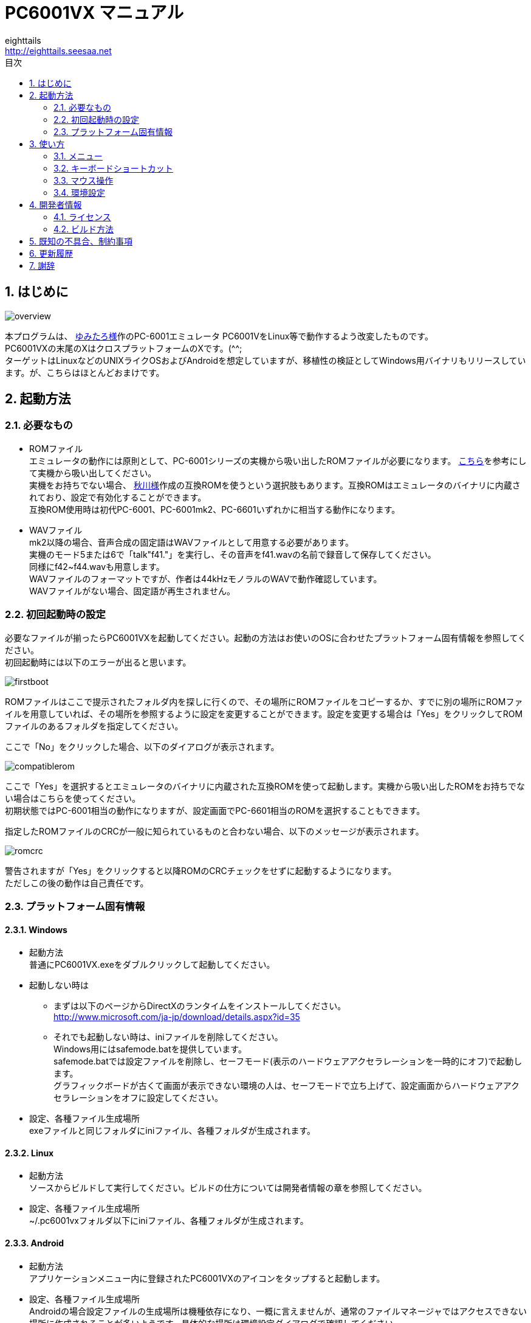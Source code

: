 = PC6001VX マニュアル
eighttails <http://eighttails.seesaa.net>
:toc-title: 目次
:toc: left
:numbered:
:data-uri:
:icons: font

== はじめに
image::doc/overview.png[]

本プログラムは、 http://papicom.net[ゆみたろ様]作のPC-6001エミュレータ
PC6001VをLinux等で動作するよう改変したものです。 +
PC6001VXの末尾のXはクロスプラットフォームのXです。(^^; +
ターゲットはLinuxなどのUNIXライクOSおよびAndroidを想定していますが、移植性の検証としてWindows用バイナリもリリースしています。が、こちらはほとんどおまけです。 +

== 起動方法
=== 必要なもの
* ROMファイル +
エミュレータの動作には原則として、PC-6001シリーズの実機から吸い出したROMファイルが必要になります。 http://p6ers.net/hashi/suidashi.html[こちら]を参考にして実機から吸い出してください。 +
実機をお持ちでない場合、 http://000.la.coocan.jp/p6/basic.html[秋川様]作成の互換ROMを使うという選択肢もあります。互換ROMはエミュレータのバイナリに内蔵されており、設定で有効化することができます。 +
互換ROM使用時は初代PC-6001、PC-6001mk2、PC-6601いずれかに相当する動作になります。 +

* WAVファイル +
mk2以降の場合、音声合成の固定語はWAVファイルとして用意する必要があります。 +
実機のモード5または6で「talk"f41."」を実行し、その音声をf41.wavの名前で録音して保存してください。 +
同様にf42~f44.wavも用意します。 +
WAVファイルのフォーマットですが、作者は44kHzモノラルのWAVで動作確認しています。 +
WAVファイルがない場合、固定語が再生されません。 +

=== 初回起動時の設定
必要なファイルが揃ったらPC6001VXを起動してください。起動の方法はお使いのOSに合わせたプラットフォーム固有情報を参照してください。 +
初回起動時には以下のエラーが出ると思います。 +

image::doc/firstboot.png[]

ROMファイルはここで提示されたフォルダ内を探しに行くので、その場所にROMファイルをコピーするか、すでに別の場所にROMファイルを用意していれば、その場所を参照するように設定を変更することができます。設定を変更する場合は「Yes」をクリックしてROMファイルのあるフォルダを指定してください。 +

ここで「No」をクリックした場合、以下のダイアログが表示されます。 +

image::doc/compatiblerom.png[]

ここで「Yes」を選択するとエミュレータのバイナリに内蔵された互換ROMを使って起動します。実機から吸い出したROMをお持ちでない場合はこちらを使ってください。 +
初期状態ではPC-6001相当の動作になりますが、設定画面でPC-6601相当のROMを選択することもできます。

指定したROMファイルのCRCが一般に知られているものと合わない場合、以下のメッセージが表示されます。 +

image::doc/romcrc.png[]

警告されますが「Yes」をクリックすると以降ROMのCRCチェックをせずに起動するようになります。 +
ただしこの後の動作は自己責任です。 +


=== プラットフォーム固有情報
==== Windows
* 起動方法 +
普通にPC6001VX.exeをダブルクリックして起動してください。
* 起動しない時は +
** まずは以下のページからDirectXのランタイムをインストールしてください。 +
http://www.microsoft.com/ja-jp/download/details.aspx?id=35
** それでも起動しない時は、iniファイルを削除してください。 +
Windows用にはsafemode.batを提供しています。 +
safemode.batでは設定ファイルを削除し、セーフモード(表示のハードウェアアクセラレーションを一時的にオフ)で起動します。 +
グラフィックボードが古くて画面が表示できない環境の人は、セーフモードで立ち上げて、設定画面からハードウェアアクセラレーションをオフに設定してください。 +
* 設定、各種ファイル生成場所 +
exeファイルと同じフォルダにiniファイル、各種フォルダが生成されます。

==== Linux
* 起動方法 +
ソースからビルドして実行してください。ビルドの仕方については開発者情報の章を参照してください。 +
* 設定、各種ファイル生成場所 +
~/.pc6001vxフォルダ以下にiniファイル、各種フォルダが生成されます。 +

==== Android
* 起動方法 +
アプリケーションメニュー内に登録されたPC6001VXのアイコンをタップすると起動します。 +
* 設定、各種ファイル生成場所 +
Androidの場合設定ファイルの生成場所は機種依存になり、一概に言えませんが、通常のファイルマネージャではアクセスできない場所に作成されることが多いようです。具体的な場所は環境設定ダイアログで確認してください。 +

== 使い方
=== メニュー
エミュレータのメイン画面上でマウスを右クリックするとメニューが表示されます。 +
Androidではメイン画面上でタップするとメニューが出ます。 +

image::doc/menu.png[]

* システム +
** リセット +
エミュレータをリセットします。 +

** 再起動 +
エミュレータを再起動します。 +
設定変更を反映するには再起動が必要です。 +

** 一時停止 +
エミュレーターを一時停止します。
** スナップショットを取得
現在のエミュレータの画面を画像ファイルとして保存します。 +
保存先は設定ダイアログの「フォルダ」タブ中の「SnapShot」の項目で設定したフォルダになります。 +

** 速度調整 +
エミュレーターの動作速度を調整します。 +
メニューにいくつかプリセットが用意されていますが、数値入力で10%から2000%まで指定することができます。 +

** どこでもLOAD +
** どこでもSAVE +
現在のP6の状態をそっくりそのまま保存して，あとで再開できます。 +
ノートパソコンのレジュームやサスペンドと呼ばれる機能と同じようなものです。 +
セーブするためのファイルは任意の名前(.ddr)をつけることができる他、1〜3番のスロットを用意しています。 +
1番のスロットSAVEデータは(どこでもSAVEフォルダ)/1.ddrとして保存されます。2,3番も同様です。 +
[WARNING]
この機能はまだまだ未完成です。TAPEやDISKに書き込んでいる最中などは全く考えていませんのでイメージを破壊する可能性が大です。ご注意ください。
[WARNING]
どこでもSAVEファイルにはメモリの内容が含まれますので著作権者の許可なく配布しないでください。

** リプレイ +
リプレイのメニューはその時の状態により変化します。 +
*** [通常時] +
**** 再生 +
**** 記録 +
**** 記録再開 +
以前記録したリプレイの記録終了時にresumeファイルが残っていれば「記録再開」でリプレイの続きを記録停止したところから記録することができます。
**** リプレイを動画に変換 +
保存済みのリプレイファイルを動画に変換します。 +
最初に変換対象のリプレイファイルを選択し、次に動画の保存先を指定します。 +
するとリプレイを再生しながら動画のエンコードを開始します。リプレイが終了したら自動的に動画のエンコードも終了します。


*** [再生中] +
**** 再生停止 +
リプレイの再生を停止します。

*** [記録中] +
**** 記録停止 +
記録を停止します。 +
停止時には途中保存と同じ「(リプレイファイル名).resume」ファイルを残します。 +

**** 途中保存 +
リプレイの記録中に、その途中の状態を保存することができます。 +
「(リプレイファイル名).resume」ファイルをリプレイファイル(.ddr)と同じフォルダに残します。 +

**** 途中保存から再開 +
ゲームのリプレイ記録中に失敗した場合など、リプレイの記録を停止せずに「途中保存」した地点に戻ってやり直すことができます。 +

**** １つ前の途中保存から再開 +
ゲームのリプレイ記録中に失敗した場合、「途中保存から再開」で戻っても、途中保存の時点で詰んでしまって進めなくなることが時々あります。「途中保存」は5個まで過去の履歴を保存していますので、1つ前の途中保存からやり直すことができます。 +
これを実行した場合、最新の途中保存は失われます。 +

** ビデオキャプチャ +
エミュレータの動作を動画ファイルとして記録します。 +
記録を終了するにはもう一度このメニュー(「ビデオキャプチャ停止」に変わっています)を選択します。 +
動画の記録方式はWebM形式です。(MP4形式はライセンス面でリスクがあるため、対応を見送っています。) 世の中ではあまり使われていない形式ですが、YouTubeは正式に対応しています。ニコニコ動画は正式対応をうたってはいませんが、実はアップロードには対応しています。 +
動画の記録中は動作速度が極端に落ちるため(作者の環境で1/10くらい)、ゲームをプレイしながら動画にするといった使い方は現時点では無理です。 +
あらかじめプレイをリプレイとして記録しておき、そのリプレイを再生しながら動画にするといった使い方を想定しています。(動画の記録中にリプレイが終了した場合、その時点で動画の記録も終了します。) +
マシンの処理速度にかかわらず、出来上がった動画は60FPSになります。 +

** キーパネル
+
image::doc/keypanel.png[]
英語キーボードやモバイル機のキーボードで入力できないことが多いキーをボタンで入力できる補助キーパネルを表示します。 +
ボタンはシフトキーと同時押しでも機能します。シフトキーを押してF1ボタンを押すとF6キーとして機能します。 +

** 仮想キーボード
+
image::doc/virtualkey.png[]
タッチスクリーンで利用できる仮想キーボードを表示します。 +
NORMALタブでは実機のキーボードを模したレイアウト、SIMPLEタブではゲーム用に簡略化したレイアウトを表示します。 +
仮想キーボード上部のボタンはよく使う機能のショートカットになっています。 +
*** SAVE 
どこでもSAVE(1番スロットを使用) +
*** PAUSE 
エミュレーターの一時停止 +
*** SNP 
スナップショットの保存 +
Androidの場合は他のアプリへの画像の共有になります。 https://play.google.com/store/apps/details?id=com.lonelycatgames.Xplore&hl=ja[X-plore File Manager]などの一部のファイルマネージャーアプリに送るとSDカードに画像を保存できます。 +
*** LOAD
どこでもLOAD(1番スロットを使用) +

+
[WARNING]
====
* AndroidおよびWindows10で動作確認しています。
* 現時点ではキーリピートに対応していません。
* NORMALモードでまともに操作するには最低5インチの画面サイズが必要でしょう。
* Windows10ではエミュレーターのフルスクリーンをオフにしてタブレットモードに切り替えると自然な表示になります。
====


** 打ち込み代行 +
テキストファイルから自動入力する機能です。 +
対応しているファイルはtxt2bas仕様準拠です。 +

** 終了 +
PC6001VXを終了します。 +

* TAPE +
テープイメージの挿入、取り出しの操作をします。 +
対応するイメージファイルはP6T形式ですが、P6,CAS形式のファイルもマウントできます。 +

** 挿入 +
テープイメージファイルをマウントします。 +

** 取出 +
テープイメージファイルを取り出します。 +

** TAPE(SAVE)をエクスポート +
SAVE用のテープイメージはLOAD用途は別のファイルとして保存されますが、そのファイルに任意の名前を付けて任意のフォルダに保存できます。 +
Androidの場合は他のアプリへのファイルの共有になります。 https://play.google.com/store/apps/details?id=com.lonelycatgames.Xplore&hl=ja[X-plore File Manager]などの一部のファイルマネージャーアプリに送るとSDカードにTAPEイメージを保存できます。 +

* DISK +
ディスクイメージの挿入、取り出しの操作をします。 +
対応するイメージファイルはd88形式です。 +
操作はTAPEと同様です。 +

* 拡張ROM +
拡張ROMイメージの挿入、取り出しの操作をします。 +
操作はTAPEと同様です。 +

* ジョイスティック +
ジョイスティックがつながっている場合、P6のジョイスティック1,2に対する割り当てを設定します。 +

* 設定 +
** 表示サイズ +
*** 50%~300％ +
表示倍率を変えることができます。 +

*** 倍率を指定 +
数値を直接入力することで任意の倍率で表示することができます。 +

*** 倍率を固定 +
通常はウィドウサイズを変更するとそれに追従して表示倍率が変わるようになっていますが、このチェックボックスをオンにすると、ウィンドウサイズにかかわらず固定のサイズで表示されるようになります。 +

** フルスクリーン +
フルスクリーンモードに切り替えます。 +

** ステータスバー +
ステータスバーの表示を切り替えます。 +

** 4:3表示 +
一般的にPCのアスペクトレシオ(ドットの縦横比)は1:1です。 +
それに対してテレビの場合は 1.16:1 で ちょっと縦長なんだそうです。 +
そのためPC上でそのまま表示すると横長に表示されてしまいます。 +
そこで縦方向を1.16倍に引伸ばして表示するのが 4:3表示 です。 +

** スキャンライン +
P6の水平周波数はテレビと同じ15kHzです。 +
テレビでは走査線を偶数フィールドと奇数フィールドに分け飛び飛びに表示させる インターレース方式 を使っています。 +
しかしP6を含む一般的なパソコンの場合，ちらつきを抑えるため、偶数走査線と奇数走査線が同じ位置を走査する ノンインターレース方式 を使っています。 +
この場合，走査線数が半分になるため走査線と走査線の間に隙間が空いたような状態になります。
この隙間を再現するのが スキャンラインモード です。 +
エミュレータでスキャンラインモードを実現するためには実機の倍の画面解像度を必要とします。（実機が 320X200 なら 640X400 以上） +
当然，表示が重くなるため処理速度が落ちます。 +

** ハードウェアアクセラレーション +
画面表示にハードウェアアクセラレーション(WindowsではDirectX,それ以外ではOpenGL)を使用する場合チェックします。 +
デフォルトはオンです。描画に不具合がある場合はオフにしてください。ただしその場合、画面を高倍率で拡大すると処理が重くなります。 +

** フィルタリング +
グラフィックの拡大表示、4:3表示に際してフィルタリングを適用します。デフォルトはオンです。 +
非整数倍拡大を自然に見せるための措置ですが、ボケた表示は嫌だという方は下記の手順でカクカク表示にできます。 +

. フィルタリングをオフにします。 +
. 4:3表示をオフにします。 +
. 表示サイズを整数倍にします。 +

** TILTモード +
+
image::doc/tilt.png[]
3DS版のスペースハリアーに触発されて作ったジョーク機能です。 +
ジョイスティック、カーソルキーの左右に反応して、画面が傾きます。(笑 +
フルスクリーン時、またはステータスバー非表示の時はディスプレイ枠が表示されます。初代機の場合はPC-6042、それ以外の場合はPC-60m43が表示されます。 +

** モード4カラー +
BASICモード1〜4時のスクリーンモード4のにじみ色を選択します。 +

** フレームスキップ +
エミュレータのフレームスキップ間隔を指定します。 +

** サンプリングレート +
サウンドのサンプリングレートを指定します。 +

** ウェイト無効 +
エミュレータのウェイトを無効化し、全速力で動かします。 +

** Turbo Tape +
TAPEの読込み中はノーウェイトで動作させる機能です。 +
リレーがONになっている間だけノーウェイトになり、リレーOFFと同時に通常動作に戻ります。 +
ただ高速動作させるだけなので，タイミングが変わりにくく信頼性が高い反面、遅いマシンでは十分な効果が得られない場合があります。 +

** Boost Up +
TAPEの転送速度は1200ボーですが，これはTAPEという媒体の信頼性の問題とサブCPUの処理能力から決まってくるようです。 +
メインCPU（Z80）側には余裕があるらしく，待ち時間が結構あります。 +
そこでBASICのワークエリアを監視し，待ちに入ったら即座に次のデータを送るようにすることで無駄な待ち時間を減らし,効率よく読込めるようになります。 +
いろいろ試した感じでは N60で9倍, N60mで5倍 程度の効果が得られました。 +
BASICモードにより限界が異なるのは 内部処理の違いと思われます。 +
倍率は[設定]-[環境設定]-[その他]で変更することが出来ます。 +
確実に高速化する反面，タイミングがシビアなソフトでは取りこぼしが発生したりROM内ルーチンを使用しない独自ローダーでは全く使えない場合があります。 +
万能ではありませんので適宜使い分けてください +

** 環境設定 +
環境設定ダイアログを表示します。詳細は環境設定の章を参照ください。 +

* デバッグ +
** モニタモード +
+
image::doc/monitormode.png[]
デバッグ用にレジスタ、メモリの状態の参照、ステップ実行をできるモードです。 +
「?」を入力するとヘルプが表示されます。 +

* ヘルプ  +
** オンラインヘルプ +
オンラインヘルプを表示します。 +
WindowsではローカルのHTML、それ以外ではGitHub上のREADMEを表示します。 +

** バージョン情報 +
+
image::doc/about.png[]
バージョン情報ダイアログを表示します。 +

** About Qt +
PC6001VXに組み込んでいるQtのバージョンを表示します。 +

** システム情報 +
PC6001VXが現在動作している環境に関する情報を表示します。(バグ報告用) +
「Copy」ボタンを押すとテキストをクリップボードにコピーします。 +

** 設定初期化 +
設定を初期状態に戻します。 +
初期化後は一旦終了するのでもう一度起動してください。

=== キーボードショートカット
.PC-6001シリーズ特有のキー
[options="header"]
|=================================
|キー|機能
|[PageUp]|PAGE(↓↑)
|[End]|STOP
|[ALT]|GRAPH
|[Pause] +
[カタカナ/ひらがな]|かな
|[PageDown]|MODE
|[ScrollLock]|CAPS
|=================================

.各種機能キー
[options="header"]
|=================================
| キー | 機能
|[F6]|モニタモード
|[ALT]+[F6]|フルスクリーン切替え
|[F7]|スキャンライン切替え
|[ALT]+[F7]|4:3表示切替え
|[F8]|モード４カラー切替え
|[ALT]+[F8]|ステータスバー表示切替え
|[F9]|ポーズ （トグル）
|[ALT]+[F9]|どこでもSAVE(1番スロットを使用) +
リプレイ記録中は途中保存
|[F10]|ウェイト （トグル）
|[ALT]+[F10]|どこでもLOAD(1番スロットを使用) +
リプレイ記録中は途中保存から再開
|[F11]|リセット
|[ALT]+[F11]|再起動
|[F12]|スナップショット
|[無変換]|どこでもSAVE(1番スロットを使用) +
リプレイ記録中は途中保存
|[変換]|どこでもLOAD(1番スロットを使用) +
リプレイ記録中は途中保存から再開
|=================================

=== マウス操作
ホイール付きマウスを使用している場合，動作速度の変更が出来ます。 +
ホイールUPで増速，ホイールDOWNで減速，中ボタンクリックで等速に戻ります。 +
動作速度の変化量は2倍速までが10%単位，2倍速を超えると100%単位です。 +
[options="header"]
|=================================
| 操作 | 機能
|右クリック|メニュー表示
|中クリック|動作速度を等速（100%）に戻す
|ホイールUP|動作速度を上げる（20倍速まで）
|ホイールDOWN|動作速度を下げる（0.1倍速まで）
|=================================

なお、Androidでは左クリックしかアプリケーションで拾えないため、マウス操作が異なります。
[options="header"]
|=================================
| 操作 | 機能
|左クリック|メニュー表示
|=================================

=== 環境設定

メニューの[設定]-[環境設定]を選ぶと、環境設定ダイアログが表示されます。 +
設定変更を反映するには再起動が必要です。 +

* 基本 +
エミュレーション対象機種とその構成に関する設定です。 +
+
image::doc/setting_basic.png[]

** 機種 +
エミュレーション対象の機種を選択します。 +
動作には選択した機種から吸い出したROMが必要です。 +
互換ROM使用時はPC-6001、PC-6001mk2、PC-6601のいずれかを選択してください。 +

** 内蔵互換ROMを使う +
http://000.la.coocan.jp/misc.html[秋川様]による互換ROMを使用します。 +
互換ROMはエミュレータのバイナリに埋め込まれており、別途ファイルを用意する必要はありません。 +
+
[WARNING]
====
互換ROMは純正ROMのすべての機能が実装されているわけではありません。 +
未実装の機能やCGROMの書体の違いにより、挙動や画面の見た目が純正ROM使用時と異なることがあります。
====

** FDD接続数 +
FDDの接続数を設定します。 +

** 拡張RAMを使う +
初代PC-6001でPC-6006を使う際はチェックしてください。 +

** 戦士のカートリッジを使う +
戦士のカートリッジを使用します。 +
戦士のカートリッジの詳細については http://papicom.net/p6v/manual.html#soldier[こちら]を参照してください。 +

* 画面 +
画面に関する設定です。 +
+
image::doc/setting_screen.png[]

** モード4カラー +
BASICモード1〜4時のスクリーンモード4のにじみ色を選択します。 +

** フレームスキップ +
フレームスキップの間隔を指定します。 +

** スキャンラインを表示する +
走査線と走査線の間の隙間を再現します。 +

** 4:3表示有効 +
画面の縦方向を1.16倍に引伸ばして画面全体の縦横比が4:3になるように表示します。 +

** フルスクリーン +
フルスクリーンをオンにします。 +

** ステータスバーを表示する +
ステータスバーを表示します。 +

** ハードウェアアクセラレーション +
画面表示にハードウェアアクセラレーション(WindowsではDirectX,それ以外ではOpenGL)を使用する場合チェックします。 +
この設定の変更をした場合はPC6001VXを一度終了して起動しなおしてください。 +

** フィルタリング +
画面表示拡大時にフィルタリングをかけてなめらかにします。 +

* サウンド +
サウンドに関する設定です。 +
+
image::doc/setting_sound.png[]

** サンプリングレート +
サウンドのサンプリングレートを指定します。 +

** バッファサイズ +
サウンドのバッファサイズを指定します。 +
1,2上に大きくしてもかえって音飛びが大きくなるようです。 +

** PSGローパスフィルタ　カットオフ周波数 +
PSGの音にローパスフィルタをかけます。0の時はオフです。 +

** マスター音量 +
サウンド全体の音量を指定します。 +

** PSG、FM音量 +
** 音声合成音量 +
** TAPEモニタ音量 +
各音源ごとの音量を指定します。 +

* 入力 +
キー入力に関する設定です。 +
+
image::doc/setting_input.png[]

** キーリピート間隔 +
キーリピート間隔を指定します。 +

* ファイル +
エミュレータにマウントするファイルを指定します。 +
ここで指定しておくとエミュレータを再起動してもファイルはマウントされ続けます。開発作業で同じイメージを使い続ける際には設定しておくと便利です。 +
+
image::doc/setting_file.png[]

** 拡張ROM +
拡張ROMを使用する場合はそのファイルを指定します。 +

** TAPE(LOAD) +
テープイメージは破損防止のため、読み込み用と書き込み用のファイルを別々に指定するようになっています。 +
TAPE(LOAD)は読み込み用のテープイメージファイルを指定します。 +

** TAPE(SAVE) +
書き込み用のテープイメージファイルを指定します。 +

** DISK1 +
** DISK2 +
それぞれのドライブにマウントするディスクイメージファイルを指定します。 +

** プリンタ +
プリンタに出力した内容を書き出すファイルを指定します。 +

+
[NOTE]
====
AndroidではTAPE(SAVE)ファイル、プリンタの設定はできません。
====

* フォルダ +
各種ファイルを探索、保存する際のフォルダを指定します。 +
+
image::doc/setting_folder.png[]

** ROM +
実機から吸い出したROMファイルを配置するフォルダです。 +
+
[NOTE]
====
互換ROM使用中は設定できません。
====
** TAPE +
テープイメージファイルを開く際に始点となるフォルダです。 +

** DISK +
ディスクイメージファイルを開く際に始点となるフォルダです。 +

** 拡張ROM +
拡張ROMファイルを開く際に始点となるフォルダです。 +

** SnapShot +
F12キーで保存したスナップショットの画像ファイルが保存されるフォルダです。 +

** WAVE +
TALK文の固定語を録音したファイルを配置するフォルダです。 +

** どこでもSAVE +
どこでもSAVEのファイルを保存するフォルダです。 +

+
[NOTE]
====
AndroidではSnapShot、どこでもSAVEフォルダの設定はできません。
====

* 色 +
エミュレータ画面に表示する色をカスタマイズできます。 +
変更したい色をクリックすると色選択ダイアログが表示されるので、任意の色を選んでください。 +
+
image::doc/setting_color1.png[]
image::doc/setting_color2.png[]

* その他 +
エミュレータの挙動に関する設定です。 +
+
image::doc/setting_other.png[] 

** オーバークロック率 +
動作速度の倍率を指定します。 +

** システムROMのCRCチェック有効 +
起動時にROMのCRCチェックを行います。 +
CRCチェックが合わなかった場合、起動時に警告が出ます。 +
何らかの原因によってCRCが一致しなかった場合、または互換ROM使用時はオフにしてください。 +

** TurboTape +
TAPEの読込み中はノーウェイトで動作させる機能です。 +

** BoostUp +
テープ読み込み高速化機能の高速化倍率を指定します。 +

** FDDアクセスウェイト有効 +
FDDアクセス時にウェイトを入れるようにします。 +

** 終了時に確認する +
終了時に確認ダイアログが出るようになります。 +

** 終了時にINIファイルを保存する +
終了時にINIファイルを保存します。 +
このチェックをオフにすると、メニューから行った設定変更が保存されなくなります。 +


== 開発者情報
=== ライセンス
ライセンスはオリジナルのPC6001Vのライセンスに従い、LGPLとします。 +
ただし、FMGEN部分に関しては http://retropc.net/cisc/m88/[CISC様]の設定されたライセンスに従います。この部分はフリーウェアにのみ使用を許可されています。
このプログラムを使用したことによるいかなる損害も作者のeighttailsは責任を持ちません。

=== ビルド方法
==== Windows
MSYS2環境上でビルドします。 +

. https://github.com/msys2/msys2-installer/releases/[こちら]からMSYS2をダウンロードしてインストールしてください。 +
VC++はサポートしていません。 +
MSYS2はパッケージのバージョンアップが早く、またバージョンアップによるデグレードが非常に多いため、パッケージのアップデート(`pacman -Sy`)を行わず、バージョンを固定して使うことをおすすめします。作者がビルド、動作を確認しているのは以下のインストーラーで構築した環境です。(64ビット用) +
https://github.com/msys2/msys2-installer/releases/download/2020-06-02/msys2-base-x86_64-20200602.sfx.exe
. MSYSをインストールしたフォルダのmingw32.exe(32ビット版をビルドする場合)またはmingw64.exe(64ビット版をビルドする場合)を実行。 +
. ダウンロードしたPC6001VXのソースをMSYS上のホームフォルダに解凍。 +
. `cd PC6001VX/win32` を実行し、ソースフォルダのwin32フォルダにカレントを移動。 +
. `bash ./buildenv.sh` を実行。QtのライブラリとQtCreatorをビルド。 +
QtCreatorが/mingw(32|64)/local/bin/qtcreator.exe,Qtスタティック版が/mingw(32|64)/localにインストールされます。 +
. `bash ./buildrelease.sh` を実行すると、PC6001VX-build-(i686|x86_64)-w64-mingw32というフォルダにEXEがビルドされます。環境が正しく構築されたかどうかのチェックに使ってください。 +
. 自分でソースを修正、デバッグをする場合は、PC6001VX.proをQtCreatorで開いて、スタティック版Qtを指定してビルドしてください。キットの構成方法は本書の範囲外としますが、以下の設定を参考にしてください。 +
注意点としては、キットの環境変数の欄にPKG_CONFIG_PATHの設定が必要です。 +
+
image::doc/qtsetting_compiler.png[]
image::doc/qtsetting_debugger.png[]
image::doc/qtsetting_qt.png[]
image::doc/qtsetting_kit.png[]
image::doc/qtsetting_envvar.png[]

==== Linux
Debian系のディストリビューションについて解説します。 +

. `apt-get install build-essential libx11-dev mesa-common-dev libsdl2-dev qtcreator qt5-default qtmultimedia5-dev libqt5x11extras5-dev libqt5multimedia5-plugins libavformat-dev libavcodec-dev libswscale-dev` を実行。 +
. ダウンロードしたPC6001VXのソースを解凍してください。 +
. PC6001VX.proをQtCreatorで開いてビルドしてください。 +
. IDEを使わない場合、コマンドラインでは以下の手順でビルドできます。 +
[source,bash]
----
cd PC6001VX
qmake PC6001VX.pro
make
----

==== Android
http://qt-project.org/doc/qtcreator/creator-developing-android.html[こちら] を参考にして環境を構築してください。 +
Qt 5.10.0以上が必要です。(Qt5.14.2以上推奨)


== 既知の不具合、制約事項
* 起動するたびにシステムの音量を変えてしまうことがあります。 +
Qt5の音量制御周りはまだあまり枯れていないようです。 +
* X11では、なぜかかなキー(PAUSE)の利きが悪いです。 +

== 更新履歴
.3.5.3 2020/09/26
* ハードウェアアクセラレーション使用時に描画がちらつくのを修正。
* システム情報ダイアログを追加。
* (Android)外部ストレージの扱いを改善。
* Fixed screen flicker when using hardware acceleration.
* Added System Information dialog.
* (Android) better handling of external storage.

.3.5.2 2020/06/15
* (Android)ファイル選択ダイアログで外部ストレージが表示されない問題を再度修正。
* (Android)ファイル選択ダイアログでシングルタップでファイル、フォルダを開くようにした。
* (Android)Fixed file selection dialog to show files in external storage (again). 
* (Android)Changed file/folder open operation in file selection dialog from double tap to single tap.

.3.5.1 2020/06/14
* 「設定初期化」メニューを追加
* (Android)ファイル選択ダイアログで外部ストレージが表示されない問題を修正。
* Added "Reset settings" menu.
* (Android)Fixed file selection dialog to show files in external storage. 

.3.5.0 2020/06/07
* PC-6001互換BASICを0.7.1に更新。
* PC-6001mkII/6601用互換BASICを0.3.0に更新。
* 互換ROM使用時にmk2を選べるようにした。
* 「速度調整」メニューを追加。
* 設定画面の「ファイル」「フォルダ」タブで存在しないファイル、フォルダを赤字で表示するようにした。
* (Windows) メニューを出してもエミュレータが動き続けてしまうのを修正
* Updated PC-6001 compatible basic ROMs to 0.7.1.
* Updated PC-6001mk2/6601 compatible basic ROMs to 0.3.0.
* Enabled PC-6002mk2 model in compatible ROM mode.
* Added "Speed control" menu.
* In "File" and "Folder" tab on configuration dialog path which does not exist is displayed in red color.
* (Windows) Fixed issue that emulator continues to work during menu popup.

.3.4.0 2020/03/25
* TAPE(SAVE)をエクスポートする機能を追加。
* Added "Export saved tape" menu function.

.3.3.2 2019/11/04
* (Android)画面回転時に表示が乱れるのを修正。
* (Android)Fixed display glitches when screen is rotated.

.3.3.1 2019/10/28
* 英語キーボードの対応を改善
* Androidでのマウス操作を変更。左クリックでメニュー表示。
* PC-6601用の互換CGROMを更新。トランプマークが正しく表示されるようになった。
* Works better with English keyboard.
* Modified mouse operation on Android. LMB is assigned to popup menu.
* Updated compatible CGROM for PC-6601. Now characters for playng card suit are properly displayed.

.3.3.0 2019/10/09
* PC-6601用互換ROMをv0.2.2に更新
* (Android)SNPボタンでスナップショットをシェアできるようになった。
* Updated compatible ROM for PC-6601 to v0.2.2.
* (Android)SNP button now works. You can share screenshot to SNS.

.3.2.0 2019/09/14
* 秋川様による互換ROMを内蔵。ROMファイルがなくても起動可能になった。
* SRモデルにおけるタイマー割込み間隔を修正。(暫定対応)
* Alt+F9/F10にどこでもSAVE/LOADを割り当て。
* 「ROMファイルにパッチを当てる」設定を廃止。(ジョイスティック2が使えなくなる不具合があるため)
* Compatible ROM implemented by AKIKAWA Hisashi is now built in the emulator. Now the emulator is bootable without genuine ROM.
* Fixed timer interrupt interval on SR models.(temporal fix)
* Assigned Alt+F9/F10 hotkey to state save/load.
* Dropped "Patch the ROM" setting.(Because it made JOYSTICK2 unusable.)

.3.1.3 2019/05/05
* シンプル仮想キーボードの操作性を改善。
* Improved virtual keyboard(simple) operability.

.3.1.2 2019/03/23
* Windows上でリプレイが正常に記録されない問題への対応。
* SRモデルを選択時にアプリアイコンが正常に表示されなかったのを修正。
* 細かいバグ修正
* Fixed issue related to replay recording on Windows.
* Fixed issue that wrong icon is shown when SR models are chosen.
* Some minor bug fixes.

.3.1.1 2018/12/31
* タッチスクリーンでメニューを出すジェスチャをロングタップからシングルタップに変更。
* 細かいバグ修正
* Changed context menu touch gesture from long tap to single tap.
* Some minor bug fixes.

.3.1.0 2018/12/15
* 仮想キーボードの表示サイズを改善。
* 仮想キーボードがマウスで操作できるようになった。
* エミュレート速度を等速に戻すボタンをマウス中ボタンに変更。
* 「リプレイを動画に変換」メニューを追加。
* 動画エンコード中は音が鳴らないようにした。
* Better virtual keyboard display size.
* Virtual Keyboard is now mouse operable.
* Assigned "reset emulation speed" to middle mouse button.
* Added "Convert replay to movie" menu.
* Now audio is muted during encoding movie.

.3.0.0 2018/08/15
* タッチパネルによる仮想キーボードを実装
* 「一時停止」「スナップショットを取得」を「システム」メニューに追加
* Added Virtual Keyboard that works with touch screen.
* Added "Pause" and "Take snapshot" to "System" menu.

.2.33.0 2018/04/28
* FFmpeg4.0に対応。
* 動画のビットレートをYouTube推奨値に変更(ビデオ:4Mbps,音声:128Kbps)。
* README.htmlに画像を埋め込むようにした。マニュアル用画像が配置されていたdocフォルダはWindows版では配布されなくなります。
* Support FFMpeg4.0.
* Changed Video Capture bitrate to YouTube recommended value.(video:4Mbps,audio:128Kbps)
* Embedded images to README.html. So doc folder is no longer distributed with Windows binary.

.2.32.0 2018/02/17
* リプレイが正常に再生されないことがあるのを修正。
* ファイル選択ダイアログを開くとマウスカーソルが消える問題を修正
* Android6.0以降のパーミッションモデルに対応するため、Qt5.10のAPIを利用。Androidでは5.10以上が必要になります。

* Fixed replay glitch.
* Fixed mouse cursor disappears when opening file select dialog.
* Make use of Qt 5.10 API to adopt permission model after Android 6.0.(Qt 5.10 is needed to build for Android)

.2.31.1 2017/09/16
* 依存ライブラリをpkg-configを使ってリンクするようにした。 +
Windows(MSYS2)でビルドする場合、PKG_CONFIG_PATH=$MINGW_PREFIX/local/lib/pkgconfigの環境変数設定が必要になります。

* Made use of pkg-config to link external libs. +
Is is necessary to set PKG_CONFIG_PATH=$MINGW_PREFIX/local/lib/pkgconfig environment variable to build on Windows(MSYS2).

.2.31.0 2017/08/19
* ALWAYSFULLSCREENフラグを付加してビルドした場合にファイルダイアログ、設定ダイアログもフルスクリーンになるようにした。(PocketChipなどの低解像度デバイス用) +
* サウンド周りのメソッド呼び出しがスレッドセーフでなかったのを修正 +
* ドキュメントをasciidocで書き直した。
* (Windows)ビルド手順を更新。 +
** 64ビット版がビルドできるようになった。 +
** MSYS2のバージョンを固定する運用を推奨。 +
** PATHの設定を不要にした。 +
* (UNIX)Linux以外のUNIXでビルドできるようにproファイルを修正 +
* (Windows以外)設定ファイル等のパスの扱いを絶対パスにするようにした。 +
* (Android)SDカード上のファイルにアクセスできない問題への暫定対応 +

.2.30.0 2016/08/27
* P6V1.25ベースに更新 +
* 動画記録中にメニューを出そうとすると固まっていたのを修正。 +
* (Windows)MSYS2に同梱のMinGWのバグが取れたので、最新版の6.1を使ってビルドすることにした。 +
QtおよびMSYS2がXPのサポートを落としたため、今回のバージョンからXPでは動きません。XPでどうしても動かしたいという方は2.21を使ってください。 +

.2.21.0 2016/05/04
* バージョン番号のスキームを変えました。今後のバージョン番号は(メジャーバージョン).(マイナーバージョン).(バグフィックス)とします。 +
* モニタモードでブレークポイントにヒットすると固まるのを修正。 +
* (Windows)ビルドオプションを変更。もしかしたらXPで動かくかも(無保証) +
* (Windows)MSYS2に同梱のMinGW5.3があまりに不安定なため、GCC4.9を使ってビルドすることにした。 +

.2.2 2016/04/24
* P6V1.24ベースに更新 +
* ヘルプメニューにオンラインリファレンスへのリンクを入れた。 +
* (Windows)safemode.batのオプションの書式が間違っていたので修正。 +
* (Windows)環境によって起動しないことがあったので最適化オプションを修正。 +
* (Android)レジュームに失敗することがあるのを修正。 +
* (Android)UIが中華フォントで表示されていたのをMotoyaLMaruで表示するようにした。 +

.2.11 2015/11/11
* リプレイに「1つ前の途中保存から再開」を追加 +
* (Linux)WebMのオーディオにOpusを使うディストリビューションの場合クラッシュしてしまうので、強制的にVorbisを使うようにした。 +
* (Windows)ビルド手順と環境構築スクリプトを修正。 +
自前ビルドライブラリは/mingw32/localに集約。 +
ビルド環境を作る場合は、一度MSYS2の再インストールから行ってください。 +

.2.1 2015/08/29
* (Windows)(Linux)ffmpeg/libavを利用したビデオキャプチャ機能を実装 +

.2.01 2015/01/10
* テープロード中にクラッシュすることがあるのを修正 +

.2.0 2014/12/27
* P6V1.23ベースに更新 +
* エミュレーション内のイベント処理を若干高速化。遅いマシン上でFPSが若干向上します。 +
* フレームスキップを自動化 +
遅いマシン上で動かす場合、設定されているフレームスキップよりさらにフレームを間引き、エミュレーションの等速動作を優先するようにしました。あまりに非力でエミュレーション自体の等速動作をするパワーがない場合、最大で1FPSまでフレームレートが落ちます。 +
* (Android)署名を付加。「提供元不明のアプリ」の許可が不要になりました。 +

.2.0RC1 2014/10/19
* P6V1.22リリース版ベースに更新 +
* 補助キーパネルの実装。 +
メニューから「キーパネル」を選ぶと、英語キーボードなどで入力しにくいキーをボタンで入力できるツールウィンドウが開きます。 +
* キーイベントのハンドリングを一部変更 +
モバイル機、小型特殊キーボードなどで、刻印と違うキーが入力されることが減ると思います。
記号のたぐいが入力できない場合は、シフトキーと併用してみてください。 +
P6実機上でシフトキーが必要な文字を入力するには、エミュレーター上でもシフトキーを押して入力する必要があります。 +
* Androidで終了時にその時の状態を保存するようにした。OSによって殺された場合の挙動は未確認。 +
* WindyさんのMAC用パッチを取り込み(文字コード関連) +
* (Windows)(Linux)フルスクリーン時にスクリーンセーバーを抑止するようにした。 +
* ドキュメントをMarkdownで書き直した。 +

.2.0Beta4 2014/08/15
* P6V1.22開発版ベースに更新 +
** FM音源対応(暫定版) +
** 未実装機能などの制約事項は本家に準じます。 +
* Androidの対応開始 +
** 対応OSはAndroid4.0以上、現時点でハードウェアキーボード必須です。 +
** 初回起動時はMinistroが立ち上がるのでそこからQtをダウンロードしてください。 +
** エミュレーションメイン画面をタップで長押しするとメニューが出ます。 +
** 現時点では取り扱い注意の人柱版です。以下のような制約があります。 +

** 【Android対応の制約事項】 +
*** キーボードによっては入力できないキーがあります。 +
例えばASUSのTransformerシリーズのドックキーボードではファンクションキーがなく入力できません。 +
*** アプリがバックグラウンドに回った際、OSに勝手に終了させられることがあります。 +
終了時に自動的にどこでもSAVEするように対応する予定ですが、まだ未実装です。 +
*** バックグラウンドに回った場合、エミュレーションは一時停止しますが、裏でCPUパワーとバッテリを消費してしまいます。 +
終了する際はメニューかタスクリストから終了してください。 +
*** GUIが中華っぽいフォントで表示されてしまいます。 +
*** 音が出たり出なかったりします。 +
Androidのシステムサウンド設定をいじっていると復活することがあるようです。

* iniファイルを2つに分けた +
P6VX固有の機能追加に関する設定を扱いやすくするため、 +
本家P6Vと共通の設定はpc6001v.ini,P6VX固有の設定をpc6001vx.iniに分離しました。 +
エラーが出る場合、iniファイルを一度削除してください。 +

* ドットカクカク表示対応 +
** 一部の方から要望のあった、ドットのカクカク表示に対応しました。 +
** 以下の手順をで設定するとドットがカクカク表示になります。 +
. メニューの設定→4:3表示をオフ +
. メニューの設定→フィルタリングをオフ +
. メニューの設定→表示サイズから整数倍の倍率を指定 +
. メニューの設定→表示サイズ→倍率を固定をオン +

* ウィンドウサイズ、表示サイズを設定ファイルに記憶するようにした。 +
* TALK文の固定語再生を実装(今まで未実装でしたすみません) +
** waveフォルダにf41.wav~f44.wavを配置してください。 +
** 作者は44kHzモノラルのWAVで動作確認しています。 +
* リプレイ関係のバグをいくつか修正 +
* CRC違いのROMで起動しようとした際にクラッシュすることがあるのを修正 +

.2.0Beta3 2014/04/10
* (Windows)グラフィクスタックにANGLE経由のDirectXを使うようにした。 +
IntelGPUでもハードウェアアクセラレーションが有効になり、軽くなる効果が期待できます。 +
XPでは正常に動作しない可能性があり、勝手ながら本バージョンからXPは非サポートとします。 +
起動しない場合は、以下のページからDirectXのランタイムをインストールしてください。 +
http://www.microsoft.com/ja-jp/download/details.aspx?id=35

* Merged English translation.(Thanks Anna Wu!) +
When display language of OS is not Japanese, GUI of PC6001VX is displayed in English. +
* リプレイ関連機能強化 +
** リプレイ記録中に途中保存することができるようになった。 +
リプレイメニューから「途中保存」「途中保存から再開」を選択することでリプレイを記録しながらプレイのやり直しができます。 +
途中保存ファイルはリプレイファイルと同一フォルダにresume.ddsというファイル名で保存されます。 +
複数リプレイファイルを同一フォルダに置く場合は注意が必要です。 +
また、途中保存ファイルは記録停止時にも保存されます。 +
リプレイ記録開始時に「記録再開...」を選んで既存のリプレイファイルを選択すると記録停止した時点からリプレイを追記することができます。 +
リプレイファイルが完成したらresume.ddsファイルは不要ですので削除して結構です。 +
* 【リプレイに関する既知の問題、制約事項】 +
** オートスタートが設定されているテープイメージを使っていると途中保存が正しく行われません。 +
** シフトキー、ALTキー(GRPH)の入力を伴うリプレイは正しく再生されないようです。 +
このへんは本家では修正済みのようなのでリリースされ次第マージします。 +
** リプレイ記録中にマウスホイールで速度変更をすると再生が正しく行われません。 +
** 途中ディスク、テープに書き込むするリプレイはイメージを破損するおそれがあります。 +
* どこでもSAVE/LOADにショートカットキー割り当て +
無変換/変換キーでスロットの1番を使ってどこでもSAVE/LOADを行います。リプレイ記録中は途中保存/途中保存から再開になります。 +
* 本家P6Vに実装済みだった、マウスホイールでスピード調整する機能を実装。 +
* リプレイ再生中にTILTの動きを再現するようになった。 +
* ウィンドウモードでもTILTするようになった。 +
** ステータスバーを非表示にするとディスプレイ枠が表示されます。 +

.2.0Beta2 2014/01/22
バグ修正

* どこでもLOAD時にクラッシュするのを修正 +
* サンプリングレートを22050Hzにしていると落ちるのを修正 +
* サウンドのマスターボリュームを変えてしまう問題は解消していませんが、とりあえず右クリックしただけで音量がデフォルトに戻ってしまうのを修正 +
* フルスクリーン時に表示される幅1ピクセルの謎の枠を表示されないようにした。 +
* 起動時のウィンドウのサイズ計算をちょっと修正 +

.2.0Beta1 2014/01/15
* P6V1.21開発版ベースに更新 +
SR対応(暫定版)、PC-6001Aに対応 +
SR対応の制約事項(FM音源に未対応など)は本家に準じます。 +
* TILTモードの改良 +
初代機、6001A選択時はモニター枠としてPC-6042Kが表示されるようにした。 +
キーボードでもTILTモードが使えるようにした。 +

.2.0Alpha3 2013/08/18
* P6V1.19ベースに更新 +
* OpenGLの機能チェックを改善 +
Windows上でのIntelGPUなど、QtでOpenGLを使うための機能要件を満たさない場合、
自動的にソフトウェアレンダリングになります。 +
* 設定ダイアログを、より小さな画面に収まるようにレイアウトを修正 +
* 「=」が入力できないのを修正 +
* 「カタカナ/ひらがな」キーをかなキーにマップした(X11でPAUSEが効きにくい対策) +
* ウィンドウ最大化時にモニタモードやスキャンラインなど、ウィンドウサイズが変わる操作をした場合に表示倍率が維持されないのを修正。
* TILTモード中にモニタモードに入った場合ディスプレイ枠を消すようにした。 +
* 再起動時にジョイスティックが使えなくなるのを修正 +
* (Windows)ビルドにQt5.1を使用 +

.2.0Alpha2 2013/05/25(オフ会記念リリース)
* TILTモードにディスプレイの枠が表示されるようになった(フルスクリーン時のみ)
Hashiさん、MORIANさん、THANKS! +
他、主にバグ修正
* 遅いマシンでフリーズすることがあるのを修正(スケジューラのウェイト計算ミス) +
* 設定画面でキーボード入力が効かないのを修正 +
* 4:3表示の際、画面下にゴミが出ているのを修正 +
* メニュー表示中に右クリックすると二重にメニューが表示されてしまうのを修正 +
* スナップショット保存が動いていなかったのを修正 +
* (Windows)初回起動時のROMフォルダ選択ダイアログで「いいえ」を選択すると +
GUIが暴走するのを修正 +

.2.0Alpha 2013/05/07
* SDLで行われていたグラフィック描画、イベント処理、キー入力、サウンド出力をQt5に移行。
これにより、バージョン1.0系列の既知の不具合は解消。 +
ただし新たな不具合も発生(汗 +
* グラフィックの描画にQtを使用 +
QtとOpenGLを用いた無段階の拡大縮小が可能になっています。 +
また、4:3表示もQt側で引き伸ばしを行うことで自然な表示になっています。 +
また、環境設定の色数設定はなくなりました。 +
内部処理は256色、描画はディスプレイの色深度で固定になります。 +
* ジョイスティック入力のみSDL2を使用。 +
proファイルにて、DEFINES+=NOJOYSTICKと指定すると、 +
ジョイスティックサポートが外れる代わりに、Qt5のみで全てビルド可能。 +
* ZLib,libPNGが不要になった。 +
* TILTモードの追加 +
3DS版のスペースハリアーに触発されて作ったジョーク機能です。 +
ジョイスティックの左右に反応して、画面が傾きます。(笑 +
キーリピートの関係でカーソルキーには対応できませんでした。すみません。 +
一応スペハリを想定して作っていますが、オリオンでもなかなか良い感じに酔えます。 +
その他、クエスト、バンダル、AX-9、アステロイドチューブ、プラズマラインなど、3D視点のゲームでお楽しみください。(ジョイスティックに対応してればの話ですが) +
Qtではグラフィックの拡大縮小回転が簡単に行えるので、そのデモンストレーションでもあります。 +
* フォントファイルはバイナリに埋め込んだリソースから直接読むようにした。 +
fontフォルダを作らなくなった。 +
* 従来M+Outlineから生成していたフォントファイルをM+Bitmapベースに切り替えた。 +
だいぶ見やすくなったと思います。 +
* スケジューラーのウェイト計算方法を変えた。 +
CPU使用率も下がって、サウンドのバッファアンダーフローによるプチノイズもだいぶ減ったと思います。 +


.1.01　2013/01/02
* P6V1.17ベースに更新 +
本家に取り込まれた色にじみコードを再取り込み。にじみSet1に対応。 +
* 右クリックメニューに「終了」がなかったのを修正(汗 +

.1.0　2012/11/30
* P6V1.16ベースに更新 +
* 新色にじみ方式(通称J方式)のにじみカラー出力を実装 +
* 初回起動時にROMフォルダを指定できるようにした。 +
* 二重起動防止にQtSingleApplicationを使用。ロックファイルを作らなくなった。 +
* スレッド処理にTLS(スレッド局所記憶)を使わないようにした。 +
* ステータスバー、モニタモード用の半角英数フォントを手作業でちまちま修正した。 +
多少見やすくなったと思います。 +
* (Windows)ライブラリを可能な限りスタティックリンクにした。 +
* (Windows)ゆみたろさんのパッチを当ててSDLをビルド。今までサボってましたすみません。 +
* (非Windows)TAPE,DISKなどのフォルダのデフォルト設定を空白にした。 +
明示的に設定しない場合、ホームフォルダから探しにいきます。 +

.1.0β2　2012/03/09
バグ修正

* CRCが合わないROMを使用している場合、警告を出した上でCRCチェックを無効にできるようにした。 +
* ボリュームの設定が全てマスターに反映されてしまうのを修正。 +
* スキャンライン輝度が常に1として保存されてしまうのを修正。 +

.1.0β　2012/02/06
* 初リリース。　P6V1.13ベース +


== 謝辞
オリジナルのPC6001Vを製作され、移植を快諾してくださったゆみたろ様、
Mac版を通じ、移植の障害を取り除いてくれていたであろうWindy様、
Qtについて勉強する機会を提供してくださった関東Qt勉強会および元NOKIAのエンジニアの皆様、
互換BASICを開発し本体同梱可能なLGPLで配布してくださった秋川様、
互換ROMのCGROMの元になった美咲フォント、k8x12フォント作者の門真なむ様、
そしてP6コミュニティの皆様に厚く感謝申し上げます。
